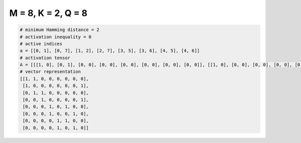 
===================
M = 8, K = 2, Q = 8
===================

.. code-block:: python

    # minimum Hamming distance = 2
    # activation inequality = 0
    # active indices
    a = [[0, 1], [0, 7], [1, 2], [2, 7], [3, 5], [3, 6], [4, 5], [4, 6]]
    # activation tensor
    A = [[[1, 0], [0, 1], [0, 0], [0, 0], [0, 0], [0, 0], [0, 0], [0, 0]], [[1, 0], [0, 0], [0, 0], [0, 0], [0, 0], [0, 0], [0, 0], [0, 1]], [[0, 0], [1, 0], [0, 1], [0, 0], [0, 0], [0, 0], [0, 0], [0, 0]], [[0, 0], [0, 0], [1, 0], [0, 0], [0, 0], [0, 0], [0, 0], [0, 1]], [[0, 0], [0, 0], [0, 0], [1, 0], [0, 0], [0, 1], [0, 0], [0, 0]], [[0, 0], [0, 0], [0, 0], [1, 0], [0, 0], [0, 0], [0, 1], [0, 0]], [[0, 0], [0, 0], [0, 0], [0, 0], [1, 0], [0, 1], [0, 0], [0, 0]], [[0, 0], [0, 0], [0, 0], [0, 0], [1, 0], [0, 0], [0, 1], [0, 0]]]
    # vector representation
    [[1, 1, 0, 0, 0, 0, 0, 0],
     [1, 0, 0, 0, 0, 0, 0, 1],
     [0, 1, 1, 0, 0, 0, 0, 0],
     [0, 0, 1, 0, 0, 0, 0, 1],
     [0, 0, 0, 1, 0, 1, 0, 0],
     [0, 0, 0, 1, 0, 0, 1, 0],
     [0, 0, 0, 0, 1, 1, 0, 0],
     [0, 0, 0, 0, 1, 0, 1, 0]]

